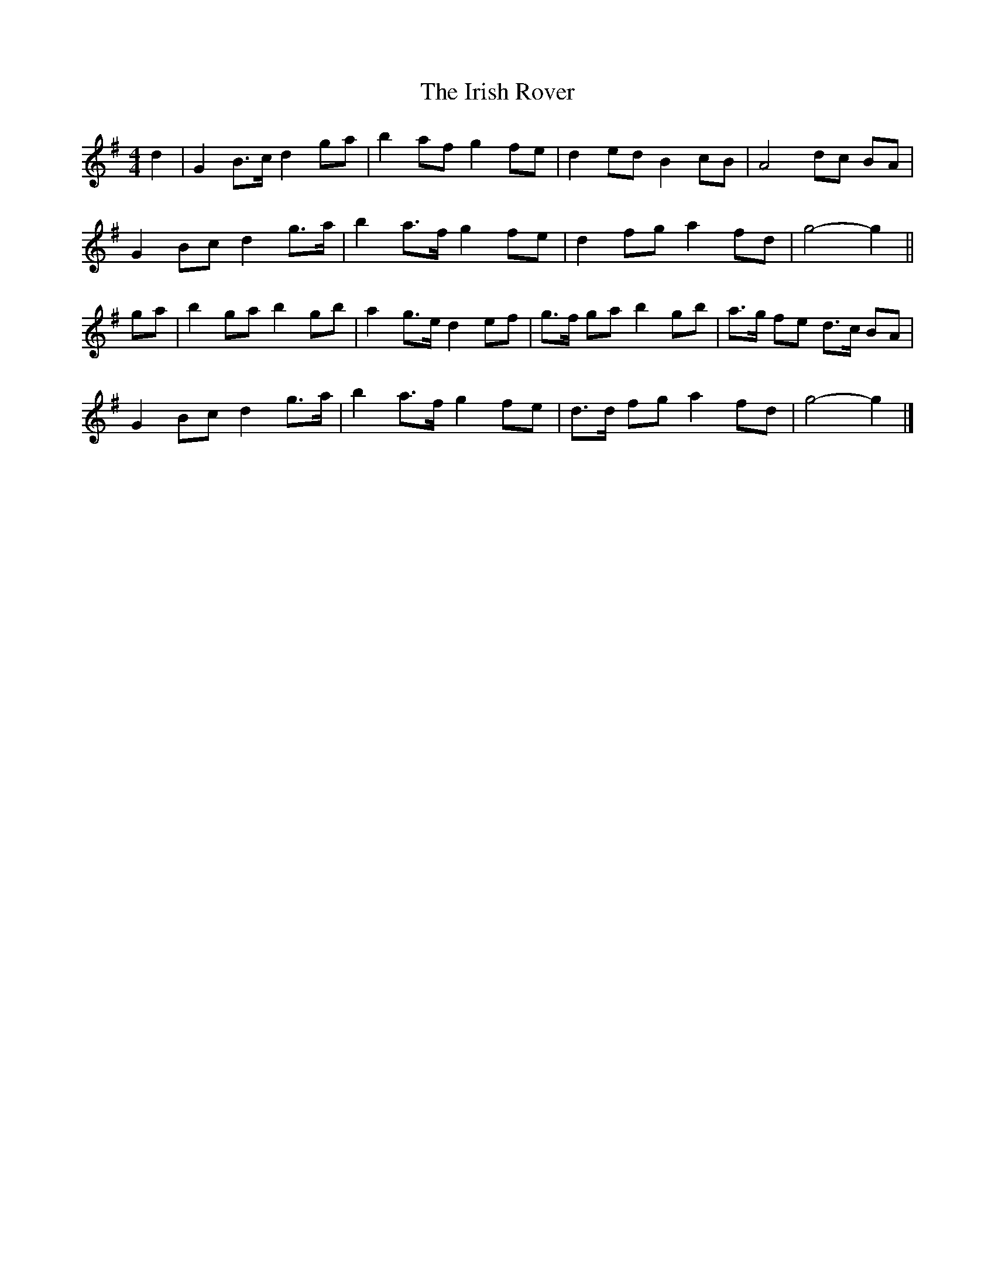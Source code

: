 X: 4
T: Irish Rover, The
Z: ceolachan
S: https://thesession.org/tunes/4786#setting23688
R: barndance
M: 4/4
L: 1/8
K: Gmaj
d2 |G2 B>c d2 ga | b2 af g2 fe | d2 ed B2 cB | A4 dc BA |
G2 Bc d2 g>a | b2 a>f g2 fe | d2 fg a2 fd | g4- g2 ||
ga |b2 ga b2 gb | a2 g>e d2 ef | g>f ga b2 gb | a>g fe d>c BA |
G2 Bc d2 g>a | b2 a>f g2 fe | d>d fg a2 fd | g4- g2 |]
